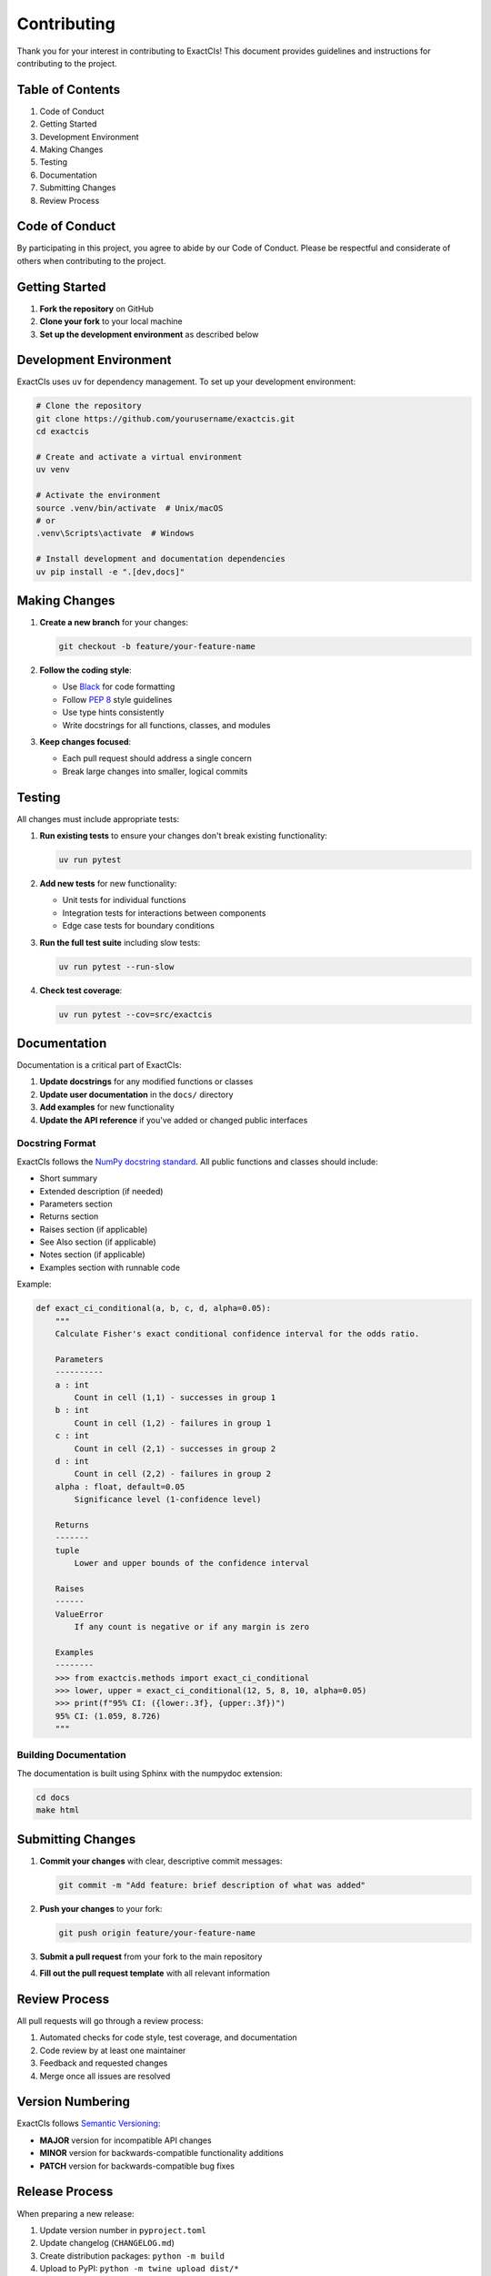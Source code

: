 Contributing
============

Thank you for your interest in contributing to ExactCIs! This document provides guidelines and instructions for contributing to the project.

Table of Contents
----------------

#. Code of Conduct
#. Getting Started
#. Development Environment
#. Making Changes
#. Testing
#. Documentation
#. Submitting Changes
#. Review Process

Code of Conduct
--------------

By participating in this project, you agree to abide by our Code of Conduct. Please be respectful and considerate of others when contributing to the project.

Getting Started
-------------

#. **Fork the repository** on GitHub
#. **Clone your fork** to your local machine
#. **Set up the development environment** as described below

Development Environment
---------------------

ExactCIs uses ``uv`` for dependency management. To set up your development environment:

.. code-block:: bash

   # Clone the repository
   git clone https://github.com/yourusername/exactcis.git
   cd exactcis

   # Create and activate a virtual environment
   uv venv

   # Activate the environment
   source .venv/bin/activate  # Unix/macOS
   # or
   .venv\Scripts\activate  # Windows

   # Install development and documentation dependencies
   uv pip install -e ".[dev,docs]"

Making Changes
------------

#. **Create a new branch** for your changes:

   .. code-block:: bash

      git checkout -b feature/your-feature-name

#. **Follow the coding style**:

   * Use `Black <https://black.readthedocs.io/>`_ for code formatting
   * Follow `PEP 8 <https://www.python.org/dev/peps/pep-0008/>`_ style guidelines
   * Use type hints consistently
   * Write docstrings for all functions, classes, and modules

#. **Keep changes focused**:

   * Each pull request should address a single concern
   * Break large changes into smaller, logical commits

Testing
------

All changes must include appropriate tests:

#. **Run existing tests** to ensure your changes don't break existing functionality:

   .. code-block:: bash

      uv run pytest

#. **Add new tests** for new functionality:

   * Unit tests for individual functions
   * Integration tests for interactions between components
   * Edge case tests for boundary conditions

#. **Run the full test suite** including slow tests:

   .. code-block:: bash

      uv run pytest --run-slow

#. **Check test coverage**:

   .. code-block:: bash

      uv run pytest --cov=src/exactcis

Documentation
-----------

Documentation is a critical part of ExactCIs:

#. **Update docstrings** for any modified functions or classes
#. **Update user documentation** in the ``docs/`` directory
#. **Add examples** for new functionality
#. **Update the API reference** if you've added or changed public interfaces

Docstring Format
^^^^^^^^^^^^^

ExactCIs follows the `NumPy docstring standard <https://numpydoc.readthedocs.io/en/latest/format.html>`_. All public functions and classes should include:

- Short summary
- Extended description (if needed)
- Parameters section
- Returns section
- Raises section (if applicable)
- See Also section (if applicable)
- Notes section (if applicable)
- Examples section with runnable code

Example:

.. code-block:: python

   def exact_ci_conditional(a, b, c, d, alpha=0.05):
       """
       Calculate Fisher's exact conditional confidence interval for the odds ratio.
       
       Parameters
       ----------
       a : int
           Count in cell (1,1) - successes in group 1
       b : int
           Count in cell (1,2) - failures in group 1
       c : int
           Count in cell (2,1) - successes in group 2
       d : int
           Count in cell (2,2) - failures in group 2
       alpha : float, default=0.05
           Significance level (1-confidence level)
       
       Returns
       -------
       tuple
           Lower and upper bounds of the confidence interval
       
       Raises
       ------
       ValueError
           If any count is negative or if any margin is zero
       
       Examples
       --------
       >>> from exactcis.methods import exact_ci_conditional
       >>> lower, upper = exact_ci_conditional(12, 5, 8, 10, alpha=0.05)
       >>> print(f"95% CI: ({lower:.3f}, {upper:.3f})")
       95% CI: (1.059, 8.726)
       """
       
Building Documentation
^^^^^^^^^^^^^^^^^

The documentation is built using Sphinx with the numpydoc extension:

.. code-block:: bash

   cd docs
   make html

Submitting Changes
----------------

#. **Commit your changes** with clear, descriptive commit messages:

   .. code-block:: bash

      git commit -m "Add feature: brief description of what was added"

#. **Push your changes** to your fork:

   .. code-block:: bash

      git push origin feature/your-feature-name

#. **Submit a pull request** from your fork to the main repository
#. **Fill out the pull request template** with all relevant information

Review Process
------------

All pull requests will go through a review process:

#. Automated checks for code style, test coverage, and documentation
#. Code review by at least one maintainer
#. Feedback and requested changes
#. Merge once all issues are resolved

Version Numbering
--------------

ExactCIs follows `Semantic Versioning <https://semver.org/>`_:

- **MAJOR** version for incompatible API changes
- **MINOR** version for backwards-compatible functionality additions
- **PATCH** version for backwards-compatible bug fixes

Release Process
------------

When preparing a new release:

#. Update version number in ``pyproject.toml``
#. Update changelog (``CHANGELOG.md``)
#. Create distribution packages: ``python -m build``
#. Upload to PyPI: ``python -m twine upload dist/*``
#. Create a new GitHub release with release notes
